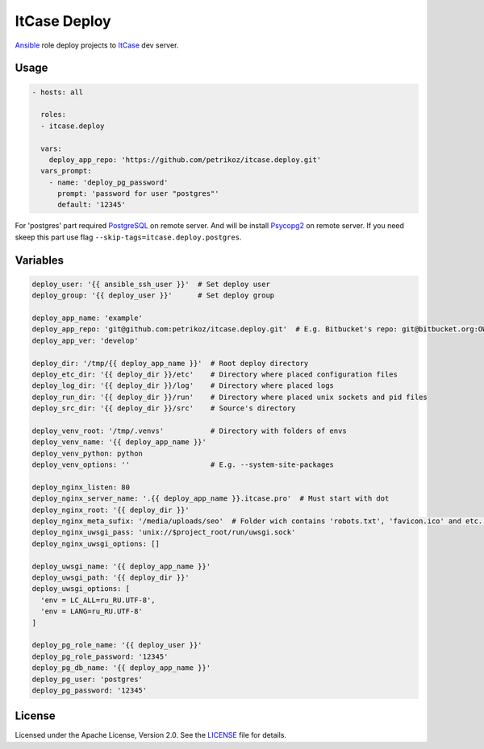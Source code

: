 *************
ItCase Deploy
*************

.. image:: https://travis-ci.org/petrikoz/itcase.deploy.svg
    :target: https://travis-ci.org/petrikoz/itcase.deploy

`Ansible`_ role deploy projects to `ItCase`_ dev server.

Usage
=====

.. code-block:: yaml

    - hosts: all

      roles:
      - itcase.deploy

      vars:
        deploy_app_repo: 'https://github.com/petrikoz/itcase.deploy.git'
      vars_prompt:
        - name: 'deploy_pg_password'
          prompt: 'password for user "postgres"'
          default: '12345'

For 'postgres' part required `PostgreSQL`_ on remote server.
And will be install `Psycopg2`_ on remote server.
If you need skeep this part use flag ``--skip-tags=itcase.deploy.postgres``.

Variables
=========

.. code-block:: yaml

    deploy_user: '{{ ansible_ssh_user }}'  # Set deploy user
    deploy_group: '{{ deploy_user }}'      # Set deploy group

    deploy_app_name: 'example'
    deploy_app_repo: 'git@github.com:petrikoz/itcase.deploy.git'  # E.g. Bitbucket's repo: git@bitbucket.org:OWNER_ACCOUNT_PLACE_HERE/{{ deploy_app_name }}.git
    deploy_app_ver: 'develop'

    deploy_dir: '/tmp/{{ deploy_app_name }}'  # Root deploy directory
    deploy_etc_dir: '{{ deploy_dir }}/etc'    # Directory where placed configuration files
    deploy_log_dir: '{{ deploy_dir }}/log'    # Directory where placed logs
    deploy_run_dir: '{{ deploy_dir }}/run'    # Directory where placed unix sockets and pid files
    deploy_src_dir: '{{ deploy_dir }}/src'    # Source's directory

    deploy_venv_root: '/tmp/.venvs'           # Directory with folders of envs
    deploy_venv_name: '{{ deploy_app_name }}'
    deploy_venv_python: python
    deploy_venv_options: ''                   # E.g. --system-site-packages

    deploy_nginx_listen: 80
    deploy_nginx_server_name: '.{{ deploy_app_name }}.itcase.pro'  # Must start with dot
    deploy_nginx_root: '{{ deploy_dir }}'
    deploy_nginx_meta_sufix: '/media/uploads/seo'  # Folder wich contains 'robots.txt', 'favicon.ico' and etc. Relative from $project_src (see /templates/nginx.conf.jinja2)
    deploy_nginx_uwsgi_pass: 'unix://$project_root/run/uwsgi.sock'
    deploy_nginx_uwsgi_options: []

    deploy_uwsgi_name: '{{ deploy_app_name }}'
    deploy_uwsgi_path: '{{ deploy_dir }}'
    deploy_uwsgi_options: [
      'env = LC_ALL=ru_RU.UTF-8',
      'env = LANG=ru_RU.UTF-8'
    ]

    deploy_pg_role_name: '{{ deploy_user }}'
    deploy_pg_role_password: '12345'
    deploy_pg_db_name: '{{ deploy_app_name }}'
    deploy_pg_user: 'postgres'
    deploy_pg_password: '12345'

License
=======

Licensed under the Apache License, Version 2.0. See the `LICENSE`_ file for details.

.. _Ansible: https://github.com/ansible/ansible
.. _ItCase: http://itcase.pro
.. _PostgreSQL: http://www.postgresql.org
.. _Psycopg2: http://initd.org/psycopg/
.. _LICENSE: LICENSE

